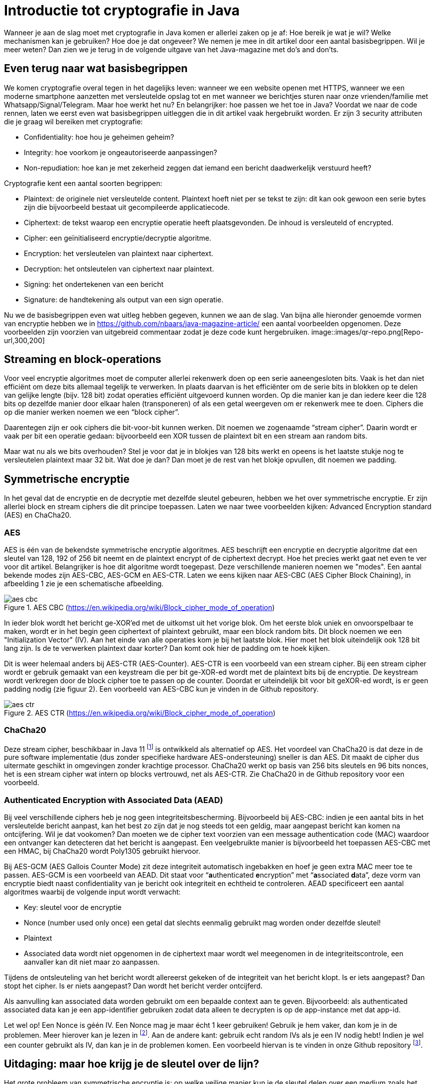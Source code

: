 # Introductie tot cryptografie in Java

Wanneer je aan de slag moet met cryptografie in Java komen er allerlei zaken op je af: Hoe bereik je wat je wil? Welke mechanismen kan je gebruiken? Hoe doe je dat ongeveer? We nemen je mee in dit artikel door een aantal basisbegrippen. Wil je meer weten? Dan zien we je terug in de volgende uitgave van het Java-magazine met do’s and don’ts.

## Even terug naar wat basisbegrippen

We komen cryptografie overal tegen in het dagelijks leven: wanneer we een website openen met HTTPS, wanneer we een moderne smartphone aanzetten met versleutelde opslag tot en met wanneer we berichtjes sturen naar onze vrienden/familie met Whatsapp/Signal/Telegram. Maar hoe werkt het nu? En belangrijker: hoe passen we het toe in Java? Voordat we naar de code rennen, laten we eerst even wat basisbegrippen uitleggen die in dit artikel vaak hergebruikt worden. Er zijn 3 security attributen die je graag wil bereiken met cryptografie:

- Confidentiality: hoe hou je geheimen geheim?
- Integrity: hoe voorkom je ongeautoriseerde aanpassingen?
- Non-repudiation: hoe kan je met zekerheid zeggen dat iemand een bericht daadwerkelijk verstuurd heeft?

Cryptografie kent een aantal soorten begrippen:

- Plaintext: de originele niet versleutelde content. Plaintext hoeft niet per se tekst te zijn: dit kan ook gewoon een serie bytes zijn die bijvoorbeeld bestaat uit gecompileerde applicatiecode.
- Ciphertext: de tekst waarop een encryptie operatie heeft plaatsgevonden. De inhoud is versleuteld of encrypted.
- Cipher: een geïnitialiseerd encryptie/decryptie algoritme.
- Encryption: het versleutelen van plaintext naar ciphertext.
- Decryption: het ontsleutelen van ciphertext naar plaintext.
- Signing: het ondertekenen van een bericht
- Signature: de handtekening als output van een sign operatie.

Nu we de basisbegrippen even wat uitleg hebben gegeven, kunnen we aan de slag. Van bijna alle hieronder genoemde vormen van encryptie hebben we in https://github.com/nbaars/java-magazine-article/ een aantal voorbeelden opgenomen. Deze voorbeelden zijn voorzien van uitgebreid commentaar zodat je deze code kunt hergebruiken.
image::images/qr-repo.png[Repo-url,300,200]

## Streaming en block-operations

Voor veel encryptie algoritmes moet de computer allerlei rekenwerk doen op een serie aaneengesloten bits. Vaak is het dan niet efficiënt om deze bits allemaal tegelijk te verwerken. In plaats daarvan is het efficiënter om de serie bits in blokken op te delen van gelijke lengte (bijv. 128 bit) zodat operaties efficiënt uitgevoerd kunnen worden. Op die manier kan je dan iedere keer die 128 bits op dezelfde manier door elkaar halen (transponeren) of als een getal weergeven om er rekenwerk mee te doen. Ciphers die op die manier werken noemen we een “block cipher”.

Daarentegen zijn er ook ciphers die bit-voor-bit kunnen werken. Dit noemen we zogenaamde “stream cipher”. Daarin wordt er vaak per bit een operatie gedaan: bijvoorbeeld een XOR tussen de plaintext bit en een stream aan random bits.

Maar wat nu als we bits overhouden? Stel je voor dat je in blokjes van 128 bits werkt en opeens is het laatste stukje nog te versleutelen plaintext maar 32 bit. Wat doe je dan? Dan moet je de rest van het blokje opvullen, dit noemen we padding.

## Symmetrische encryptie

In het geval dat de encryptie en de decryptie met dezelfde sleutel gebeuren, hebben we het over symmetrische encryptie. Er zijn allerlei block en stream ciphers die dit principe toepassen. Laten we naar twee voorbeelden kijken: Advanced Encryption standard (AES) en ChaCha20.

### AES

AES is één van de bekendste symmetrische encryptie algoritmes. AES beschrijft een encryptie en decryptie algoritme dat een sleutel van 128, 192 of 256 bit neemt en de plaintext encrypt of de ciphertext decrypt. Hoe het precies werkt gaat net even te ver voor dit artikel. Belangrijker is hoe dit algoritme wordt toegepast. Deze verschillende manieren noemen we "modes". Een aantal bekende modes zijn AES-CBC, AES-GCM en AES-CTR. Laten we eens kijken naar AES-CBC (AES Cipher Block Chaining), in afbeelding 1 zie je een schematische afbeelding.

.AES CBC (https://en.wikipedia.org/wiki/Block_cipher_mode_of_operation)
image::images/aes_cbc.png[]

In ieder blok wordt het bericht ge-XOR’ed met de uitkomst uit het vorige blok. Om het eerste blok uniek en onvoorspelbaar te maken, wordt er in het begin geen ciphertext of plaintext gebruikt, maar een block random bits. Dit block noemen we een "Initialization Vector" (IV). Aan het einde van alle operaties kom je bij het laatste blok. Hier moet het blok uiteindelijk ook 128 bit lang zijn. Is de te verwerken plaintext daar korter? Dan komt ook hier de padding om te hoek kijken.

Dit is weer helemaal anders bij AES-CTR (AES-Counter). AES-CTR is een voorbeeld van een stream cipher. Bij een stream cipher wordt er gebruik gemaakt van een keystream die per bit ge-XOR-ed wordt met de plaintext bits bij de encryptie. De keystream wordt verkregen door de block cipher toe te passen op de counter. Doordat er uiteindelijk bit voor bit geXOR-ed wordt, is er geen padding nodig (zie figuur 2). Een voorbeeld van AES-CBC kun je vinden in de Github repository.

.AES CTR (https://en.wikipedia.org/wiki/Block_cipher_mode_of_operation)
image::images/aes_ctr.png[]


### ChaCha20

Deze stream cipher, beschikbaar in Java 11 footnote:[ https://tools.ietf.org/html/rfc7539#section-1.1] is ontwikkeld als alternatief op AES. Het voordeel van ChaCha20 is dat deze in de pure software implementatie (dus zonder specifieke hardware AES-ondersteuning) sneller is dan AES. Dit maakt de cipher dus uitermate geschikt in omgevingen zonder krachtige processor. ChaCha20 werkt op basis van 256 bits sleutels en 96 bits nonces, het is een stream cipher wat intern op blocks vertrouwd, net als AES-CTR. Zie ChaCha20 in de Github repository voor een voorbeeld.

### Authenticated Encryption with Associated Data (AEAD)

Bij veel verschillende ciphers heb je nog geen integriteitsbescherming. Bijvoorbeeld bij AES-CBC: indien je een aantal bits in het versleutelde bericht aanpast, kan het best zo zijn dat je nog steeds tot een geldig, maar aangepast bericht kan komen na ontcijfering. Wil je dat vookomen? Dan moeten we de cipher text voorzien van een message authentication code (MAC) waardoor een ontvanger kan detecteren dat het bericht is aangepast. Een veelgebruikte manier is bijvoorbeeld het toepassen AES-CBC met een HMAC, bij ChaCha20 wordt Poly1305 gebruikt hiervoor. 

Bij AES-GCM (AES Gallois Counter Mode) zit deze integriteit automatisch ingebakken en hoef je geen extra MAC meer toe te passen. AES-GCM is een voorbeeld van AEAD. Dit staat voor “**a**uthenticated **e**ncryption” met “**a**ssociated **d**ata”, deze vorm van encryptie biedt naast confidentiality van je bericht ook integriteit en echtheid te controleren. AEAD specificeert een aantal algoritmes waarbij de volgende input wordt verwacht:

- Key: sleutel voor de encryptie
- Nonce (number used only once) een getal dat slechts eenmalig gebruikt mag worden onder dezelfde sleutel!
- Plaintext
- Associated data wordt niet opgenomen in de ciphertext maar wordt wel meegenomen in de integriteitscontrole, een aanvaller kan dit niet maar zo aanpassen.

Tijdens de ontsleuteling van het bericht wordt allereerst gekeken of de integriteit van het bericht klopt. Is er iets aangepast? Dan stopt het cipher. Is er niets aangepast? Dan wordt het bericht verder ontcijferd.

Als aanvulling kan associated data worden gebruikt om een bepaalde context aan te geven. Bijvoorbeeld: als authenticated associated data kan je een app-identifier gebruiken zodat data alleen te decrypten is op de app-instance met dat app-id. 

Let wel op! Een Nonce is géén IV. Een Nonce mag je maar écht 1 keer gebruiken! Gebruik je hem vaker, dan kom je in de problemen. Meer hierover kan je lezen in footnote:[https://tools.ietf.org/id/draft-irtf-cfrg-gcmsiv-08.html]. Aan de andere kant: gebruik echt random IVs als je een IV nodig hebt! Indien je wel een counter gebruikt als IV, dan kan je in de problemen komen. Een voorbeeld hiervan is te vinden in onze Github repository footnote:[https://github.com/nbaars/java-magazine-article/].

## Uitdaging: maar hoe krijg je de sleutel over de lijn?

Het grote probleem van symmetrische encryptie is: op welke veilige manier kun je de sleutel delen over een medium zoals het internet? Hier kan asymmetrische encryptie bij helpen.

## Asymmetrische encryptie

Bij deze vorm encryptie hebben de verzender (voor nu even Alice) en de ontvanger (noemen we Bob) allebei 2 sleutels: 1 publieke sleutel en een geheime privésleutel. Deze sleutels vormen een keypair. De publieke sleutel kunnen Alice en Bob met elkaar delen. Als Alice een bericht naar Bob wil sturen gebruikt Alice de publieke sleutel van Bob en versleutelt hiermee het bericht. Vanaf dat moment is Bob de enige die het bericht kan ontcijferen omdat Bob de privé sleutel heeft.

Hoe de sleutel uitwisseling in de praktijk op een veilige manier moet gebeuren is buiten de scope van dit artikel. Je kan je voorstellen dat ook hier van alles mis kan gaan. Stel je voor dat Alice haar publieke sleutel naar Bob wil sturen en een derde partij (voor nu even Mallory) het bericht onderschept. Mallory geeft dan haar publieke sleutel in plaats van die van Alice aan Bob. Als Bob dan een sleutel wil uitwisselen met Alice, gebruikt hij de publieke sleutel van Mallory, die vanaf dan dus met de conversatie kan meeluisteren omdat ze de bijbehorende private sleutel heeft.

Hoe de sleutel uitwisseling in de praktijk op een veilige manier moet gebeuren is buiten de scope van dit artikel. Want ook hier kan van alles misgaan. 

Voor nu hebben we twee voorbeelden van asymetrische cryptografie: RSA (**R**on Rivest, **A**di Shamir, and Len **A**dleman) en ECC (Elliptic Curve Cryptography):

### RSA & ECC

 RSA is ontwikkeld in 1978 en gebruikt priemgetallen en vermenigvuldigingen mod N. Het principe is gebaseerd op het feit dat het ontbinden van priemgetallen een moeilijk probleem is. Het vinden van de juiste grote priemgetallen wordt gelukkig door Java voor je opgelost, zodat je uiteindelijk tot een publieke exponent en de juiste publieke N komt als publieke sleutel. RSA-X staat ook eigenlijk voor de lengte van N in bits: bij RSA-1024 is N 1024 bits lang, bij RSA-4096 is N 4096 bits lang.

ECC maakt gebruik van elliptische krommen over eindige velden en discrete logaritmes wat net zoals bij RSA een moeilijk probleem is. Deze krommen zijn vastgesteld en worden gevalideerd footnote:[https://safecurves.cr.yp.to/]. Eén van de voordelen van ECC is dat de grootte van de sleutel kleiner is, maar wel sterker. Dit maakt ECC efficiënter en beter te gebruiken in het geval van beperkte rekenkracht. Het aantal valkuilen bij het vinden van een curve is ook groter, in het tweede artikel zullen we hier meer aandacht aan besteden.

### Praktijk

Met een asymmetrisch cipher kun je per keer slechts een beperkt aantal bits versleutelen bijvoorbeeld met RSA-2048 kan het bericht uit maximaal 2048 bits bestaan (minus de padding). Bij ECC wordt de grootte bepaald door het veld van de curve. 
Hoe wordt dit nu gebruikt? Wanneer je sleutels uitwisselt kan je RSA of EC gebruiken om de symmetrische sleutel te versleutelen om deze uit te wisselen. Een voorbeeld hiervan is Elliptic-curve Diffie–Hellman (ECDH), dit is een 'key agreement protocol' waarbij de symmetrische sleutel over een onveilig medium toch uitgewisseld kan worden. Deze symmetrische sleutel wordt dan gebruikt om het bericht vervolgens te versleutelen.

## Hashing

Stel je voor: je verstuurt een bericht via een onbetrouwbaar medium, hoe kan je dan een indicatie krijgen of deze niet is aangetast onderweg? In andere woorden: hoe krijg je een indicatie van de integriteit van een bericht? In onze Github repository footnote:[https://github.com/nbaars/java-magazine-article/] kan je het voorbeeld `ChangeCipher` vinden. Hierin is te zien hoe je een bericht kan aanpassen als attacker.
Wil je de integriteit kunnen controleren? Dan kan dit onder andere door het gebruik van een hashing methode. In feite wordt er over een plaintext met een hashfunctie een hash berekend: `H(Plaintext) = hash`. De plaintext kan oneindig lang zijn, terwijl de hash altijd een vaste lengte heeft. Je voelt hem wel aankomen: als iedere plaintext in de wereld door de hash functie heen tot een hash komt met een vaste lengte, dan heb je dus ergens wel 2 berichten die allebei dezelfde hash hebben. Dit noemen we een collision. Om te voorkomen dat je collisions krijgt, moet je een hash-algoritme kiezen dat een zo hoog mogelijke collision resistance heeft. De SHA (Secure Hash Algorithm) familie is een groep aan hashes die een steeds hogere collision resistance heeft. Op dit moment kunnen we dan ook aanbevelen om SHA-2 (256 bits of hoger) of SHA-3 (256) te gebruiken.

## Ondertekenen van een bericht

Waar je met een hash vooral keek of de integriteit in orde was, ga je met een signature een stap verder: je valideert de integriteit van een bericht en je controleert of het bericht ook op die manier is verstuurd door de afzender. Een signature wordt namelijk gemaakt door een private key die alleen de verstuurder heeft. Je kan de signature dan weer valideren met de public key. Signatures zijn operaties die je niet op grote blokken plaintext direct kan zetten. In plaats daarvan wordt de hash van een bericht ondertekend. De ondertekening daarvan controleer je vervolgens door met de public key te valideren dat de signature klopt. Hoe gaat dit in zijn werk? Bekijk de onderstaande code:

[source, java]
----
public static byte[] signRsaPssSha512(byte[] privateKey, byte[] msg) {
   PSSSigner signer = new PSSSigner(new RSAEngine(), new SHA512Digest(), new SHA512Digest(), new SHA512Digest().getDigestSize());

   try {
       RSAPrivateCrtKeyParameters key = (RSAPrivateCrtKeyParameters) PrivateKeyFactory.createKey(privateKey);
       signer.init(true, key); //true means: sign
       signer.update(msg, 0, msg.length);
       return signer.generateSignature();
   } catch (IOException | CryptoException e) {
       throw new IllegalStateException(e);
   }
}
----

De plaintext `msg` in de code wordt hier ondertekend. Om dit te doen wordt er eerst een `PSSSigner` klasse in het leven
geroepen die een hashfunctie meekrijgt om een hash over het bericht te berekenen. De andere kant kan met de publieke
sleutel de signature valideren.

We hebben nu alle bouwblokken beschreven en in het volgende artikel zullen we een aantal constructies uitlichten waar je op moet letten als je encryptie gaat gebruiken in productiecode.
